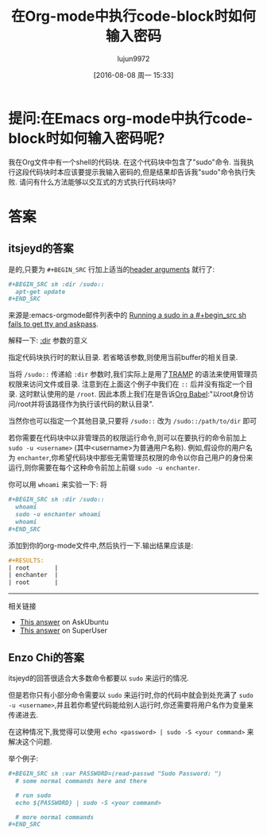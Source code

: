 #+TITLE: 在Org-mode中执行code-block时如何输入密码
#+URL: http://stackoverflow.com/questions/23621786/how-to-input-password-when-evaluate-code-block-in-emacs-org-mode
#+AUTHOR: lujun9972
#+CATEGORY: org-mode
#+DATE: [2016-08-08 周一 15:33]
#+OPTIONS: ^:{}

* 提问:在Emacs org-mode中执行code-block时如何输入密码呢?
我在Org文件中有一个shell的代码块. 在这个代码块中包含了"sudo"命令. 当我执行这段代码块时本应该要提示我输入密码的,但是结果却告诉我"sudo"命令执行失败. 请问有什么方法能够以交互式的方式执行代码块吗?
                                                                                                              
* 答案
** itsjeyd的答案
是的,只要为 =#+BEGIN_SRC= 行加上适当的[[http://orgmode.org/manual/Code-block-specific-header-arguments.html#Code-block-specific-header-arguments][header arguments]] 就行了: 
                                                                                                              
#+BEGIN_SRC org
  ,#+BEGIN_SRC sh :dir /sudo::                                                                       
    apt-get update                                                                                    
  ,#+END_SRC                                                                                         
#+END_SRC
                                                                                                              
来源是:emacs-orgmode邮件列表中的 [[https://lists.gnu.org/archive/html/emacs-orgmode/2013-02/msg00354.html][Running a sudo in a #+begin_src sh fails to get tty and askpass]].
                                                                                                              
解释一下: [[http://orgmode.org/manual/dir.html#dir][:dir]] 参数的意义                                                                    
                                                                                                              
指定代码块执行时的默认目录. 若省略该参数,则使用当前buffer的相关目录.

当将 =/sudo::= 传递給 =:dir= 参数时,我们实际上是用了[[https://www.gnu.org/software/tramp/][TRAMP]] 的语法来使用管理员权限来访问文件或目录. 注意到在上面这个例子中我们在 =::= 后并没有指定一个目录. 这时默认使用的是 =/root=.
因此本质上我们在是告诉[[http://orgmode.org/worg/org-contrib/babel/][Org Babel]]:"以root身份访问/root并将该路径作为执行该代码的默认目录".                                                                        
                                                                                                              
当然你也可以指定一个其他目录,只要将 =/sudo::= 改为 =/sudo::/path/to/dir= 即可

若你需要在代码块中以非管理员的权限运行命令,则可以在要执行的命令前加上 =sudo -u <username>= (其中<username>为普通用户名称).
例如,假设你的用户名为 ~enchanter~,你希望代码块中那些无需管理员权限的命令以你自己用户的身份来运行,则你需要在每个这种命令前加上前缀 =sudo -u enchanter=.

你可以用 ~whoami~ 来实验一下: 将
#+BEGIN_SRC org
  ,#+BEGIN_SRC sh :dir /sudo::                                                                       
    whoami                                                                                            
    sudo -u enchanter whoami                                                                          
    whoami                                                                                            
  ,#+END_SRC                                                                                         
#+END_SRC

添加到你的org-mode文件中,然后执行一下.输出结果应该是:                                        
                                                                                                              
#+BEGIN_SRC org
  ,#+RESULTS:                                                                                        
  | root       |                                                                                    
  | enchanter  |                                                                                    
  | root       |                                                                                    
#+END_SRC

--------------------------------------------------------------------------------------------------

相关链接                                                                                           

+ [[http://askubuntu.com/a/425990][This answer]] on AskUbuntu                                                                      
+ [[http://superuser.com/a/93387/120085][This answer]] on SuperUser                                                                      

** Enzo Chi的答案
itsjeyd的回答很适合大多数命令都要以 =sudo= 来运行的情况.
                                                                                                              
但是若你只有小部分命令需要以 =sudo= 来运行时,你的代码中就会到处充满了 =sudo -u <username>=,并且若你希望代码能给别人运行时,你还需要将用户名作为变量来传递进去. 

在这种情况下,我觉得可以使用 =echo <password> | sudo -S <your command>= 来解决这个问题.

举个例子:
                                                                                                              
#+BEGIN_SRC org
  ,#+BEGIN_SRC sh :var PASSWORD=(read-passwd "Sudo Password: ")                                      
    # some normal commands here and there

    # run sudo
    echo ${PASSWORD} | sudo -S <your command>

    # more normal commands
  ,#+END_SRC                                                                                         
#+END_SRC

